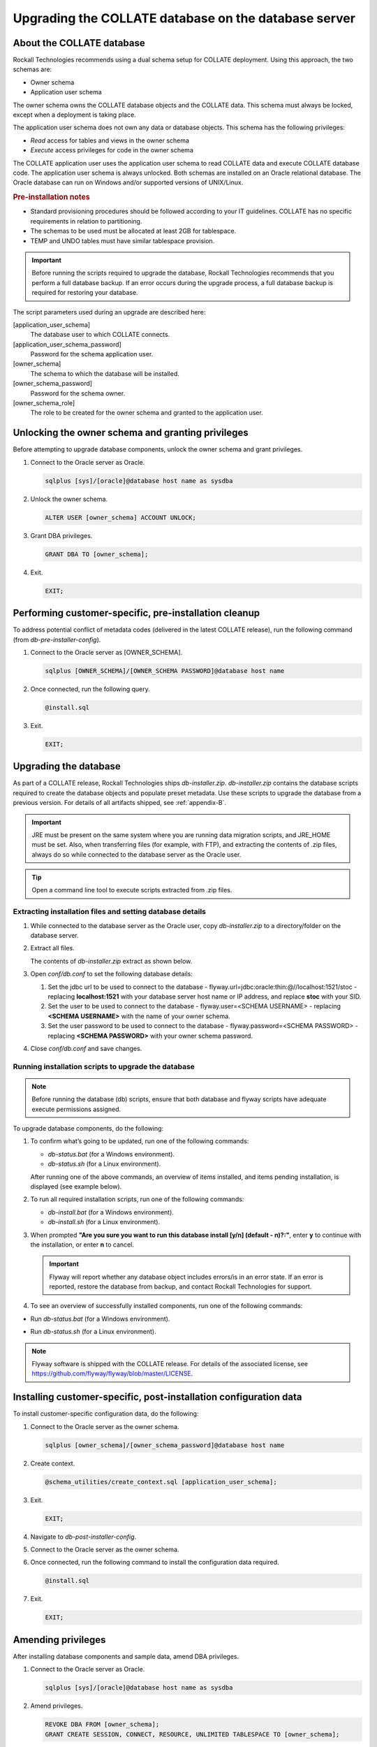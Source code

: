 .. _upgrade-the-database:

Upgrading the COLLATE database on the database server
*****************************************************

About the COLLATE database
==========================

Rockall Technologies recommends using a dual schema setup for COLLATE deployment. Using this approach, the two schemas are:

*  Owner schema

*  Application user schema

The owner schema owns the COLLATE database objects and the COLLATE data. This schema must always be locked, 
except when a deployment is taking place.

The application user schema does not own any data or database objects. This schema has the following privileges:

*  *Read* access for tables and views in the owner schema

*  *Execute* access privileges for code in the owner schema

The COLLATE application user uses the application user schema to read COLLATE data and execute COLLATE database code. 
The application user schema is always unlocked. Both schemas are installed on an Oracle relational database. 
The Oracle database can run on Windows and/or supported versions of UNIX/Linux.

.. rubric:: Pre-installation notes

*  Standard provisioning procedures should be followed according to your IT guidelines. 
   COLLATE has no specific requirements in relation to partitioning.

*  The schemas to be used must be allocated at least 2GB for tablespace.

*  TEMP and UNDO tables must have similar tablespace provision.

.. important::
   Before running the scripts required to upgrade the database, Rockall Technologies recommends that you perform a 
   full database backup. If an error occurs during the upgrade process, a full database backup is required for restoring your database.  

The script parameters used during an upgrade are described here:

[application\_user\_schema]
   The database user to which COLLATE connects.
[application\_user\_schema\_password] 
   Password for the schema application user.
[owner\_schema] 
   The schema to which the database will be installed.
[owner\_schema\_password] 
   Password for the schema owner.
[owner\_schema\_role] 
   The role to be created for the owner schema and granted to the application user. 

Unlocking the owner schema and granting privileges
==================================================


Before attempting to upgrade database components, unlock the owner schema and grant privileges.

#. Connect to the Oracle server as Oracle.

   .. code:: sql
   
      sqlplus [sys]/[oracle]@database host name as sysdba

#. Unlock the owner schema.

   .. code:: sql
      
      ALTER USER [owner_schema] ACCOUNT UNLOCK;

#. Grant DBA privileges.

   .. code:: sql
   
      GRANT DBA TO [owner_schema];

#. Exit.

   .. code:: sql
   
      EXIT;

Performing customer-specific, pre-installation cleanup
======================================================

To address potential conflict of metadata codes (delivered in the latest COLLATE release), run the following command (from *db-pre-installer-config*).

#. Connect to the Oracle server as [OWNER\_SCHEMA].

   .. code:: sql
   
      sqlplus [OWNER_SCHEMA]/[OWNER_SCHEMA PASSWORD]@database host name

#. Once connected, run the following query.

   .. code:: sql
   
      @install.sql

#. Exit.

   .. code:: sql
   
      EXIT;

Upgrading the database
======================

As part of a COLLATE release, Rockall Technologies ships *db-installer.zip*. *db-installer.zip* contains the database scripts required to create the database objects and populate preset metadata. Use these scripts to upgrade the database from a previous version. For details of all artifacts shipped, see :ref:`appendix-B`.

.. important::
   JRE must be present on the same system where you are running data migration scripts, and JRE\_HOME must be set. 
   Also, when transferring files (for example, with FTP), and extracting the contents of .zip files, always do so while connected 
   to the database server as the Oracle user. 

.. tip::
   Open a command line tool to execute scripts extracted from .zip files. 

Extracting installation files and setting database details
----------------------------------------------------------

#. While connected to the database server as the Oracle user, copy *db-installer.zip* to a directory/folder on the database server.

#. Extract all files.

   The contents of *db-installer.zip* extract as shown below.

   .. image:: /deployment_and_configuration/images/dbinstaller_contents.png

#. Open *conf/db.conf* to set the following database details:

   #. Set the jdbc url to be used to connect to the database - flyway.url=jdbc:oracle:thin:@//localhost:1521/stoc - replacing **localhost:1521** with your database server host name or IP address, and replace **stoc** with your SID.

   #. Set the user to be used to connect to the database - flyway.user=<SCHEMA USERNAME> - replacing **<SCHEMA USERNAME>** with the name of your owner schema.

   #. Set the user password to be used to connect to the database - flyway.password=<SCHEMA PASSWORD> - replacing **<SCHEMA PASSWORD>** with your owner schema password.

#. Close *conf/db.conf* and save changes.

Running installation scripts to upgrade the database
--------------------------------------------------------

.. note::
   Before running the database (db) scripts, ensure that both database and flyway scripts have adequate execute permissions assigned. 

To upgrade database components, do the following:


#. To confirm what’s going to be updated, run one of the following commands:

   *  *db-status.bat* (for a Windows environment).
   *  *db-status.sh* (for a Linux environment).
   
   After running one of the above commands, an overview of items installed, and items pending installation, is displayed (see example below).

   .. image:: /deployment_and_configuration/images/dbstatus_before_16-3_to_16-4_upgrade.png

#. To run all required installation scripts, run one of the following commands:

   *  *db-install.bat* (for a Windows environment).
   *  *db-install.sh* (for a Linux environment).

#. When prompted **"Are you sure you want to run this database install [y/n] (default - n)?:"**, 
   enter **y** to continue with the installation, or enter **n** to cancel.

   .. important::
      Flyway will report whether any database object includes errors/is in an error state. If an error is reported, restore the database from backup, and contact Rockall Technologies for support. 

#. To see an overview of successfully installed components, run one of the following commands:

*  Run *db-status.bat* (for a Windows environment).
*  Run *db-status.sh* (for a Linux environment).

   .. image:: /deployment_and_configuration/images/dbstatus_success_16_3_to_16_4.png

.. note::
   Flyway software is shipped with the COLLATE release. For details of the associated license, see https://github.com/flyway/flyway/blob/master/LICENSE.  

Installing customer-specific, post-installation configuration data
==================================================================

To install customer-specific configuration data, do the following:

#. Connect to the Oracle server as the owner schema.

   .. code:: sql
   
      sqlplus [owner_schema]/[owner_schema_password]@database host name

#. Create context.

   .. code:: sql
   
      @schema_utilities/create_context.sql [application_user_schema];

#. Exit.

   .. code:: sql
   
      EXIT;

#. Navigate to *db-post-installer-config*.

#. Connect to the Oracle server as the owner schema.

#. Once connected, run the following command to install the configuration data required.

   .. code:: sql
   
      @install.sql

#. Exit.

   .. code:: sql
   
      EXIT;

Amending privileges
===================

After installing database components and sample data, amend DBA privileges.

#. Connect to the Oracle server as Oracle.

   .. code:: sql
   
      sqlplus [sys]/[oracle]@database host name as sysdba

#. Amend privileges.

   .. code:: sql
   
      REVOKE DBA FROM [owner_schema];
      GRANT CREATE SESSION, CONNECT, RESOURCE, UNLIMITED TABLESPACE TO [owner_schema];

#. Exit.

   .. code:: sql
      
      EXIT;

Granting privileges
===================

#. Connect to the Oracle server as the schema owner and grant privileges to the owner schema role.

   .. code:: sql
      
      3sqlplus [owner schema]/[owner schema password]@database host name
      @schema_utilities/apply_grant.sql [owner user schema role]

#. Exit.

   .. code:: sql
   
      EXIT;

Creating synonyms for the application user schema and locking the owner schema
==============================================================================

#. Connect to the Oracle server as the application user schema and create synonyms for the application user schema.

   .. code:: sql
   
      sqlplus [application_user_schema]/[application user schema password]@database host name
      @schema_utilities/create_synonym.sql [owner_schema]

#. Exit.

   .. code:: sql
   
      EXIT;

#. Connect to the Oracle server as the Oracle user and lock the owner schema.

   .. code:: sql
      
      sqlplus [sys]/[oracle]@database host name as sysdba
      ALTER USER [owner_schema] ACCOUNT LOCK;
      
#. Exit.

   .. code:: sql
   
      EXIT;

.. tip::
   For information on changes to the database model, since the previous release of COLLATE, see :ref:`appendix-A`. 

